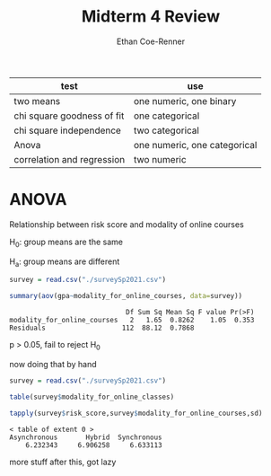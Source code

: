 #+title: Midterm 4 Review
#+author: Ethan Coe-Renner


| test                       | use                          |
|----------------------------+------------------------------|
| two means                  | one numeric, one binary      |
| chi square goodness of fit | one categorical              |
| chi square independence    | two categorical              |
| Anova                      | one numeric, one categorical |
| correlation and regression | two numeric                  |

* ANOVA
Relationship between risk score and modality of online courses

H_0: group means are the same

H_a: group means are different

#+begin_src R :results output :exports both
  survey = read.csv("./surveySp2021.csv")

  summary(aov(gpa~modality_for_online_courses, data=survey))
#+end_src

#+RESULTS:
:                              Df Sum Sq Mean Sq F value Pr(>F)
: modality_for_online_courses   2   1.65  0.8262    1.05  0.353
: Residuals                   112  88.12  0.7868               

p > 0.05, fail to reject H_0

now doing that by hand
#+begin_src R :results output :exports both
  survey = read.csv("./surveySp2021.csv")

  table(survey$modality_for_online_classes)

  tapply(survey$risk_score,survey$modality_for_online_courses,sd)

#+end_src

#+RESULTS:
: < table of extent 0 >
: Asynchronous       Hybrid  Synchronous 
:     6.232343     6.906258     6.633113 

more stuff after this, got lazy

